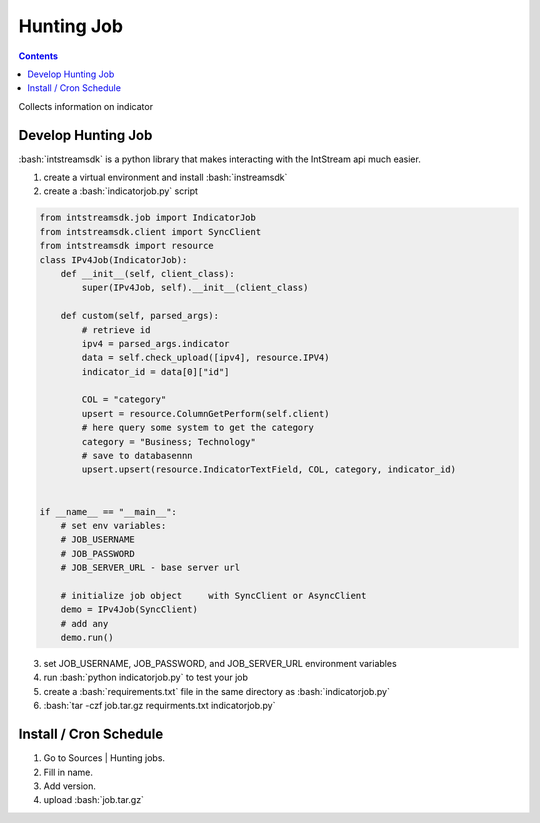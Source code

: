.. IntStream documentation master file, created by
   sphinx-quickstart on Fri Feb 26 02:53:58 2021.
   You can adapt this file completely to your liking, but it should at least
   contain the root `toctree` directive.

.. role:: python(code)
   :language: python

.. role:: bash(code)
   :language: bash


Hunting Job
#############

.. contents:: Contents
   :depth: 3
   :backlinks: top


Collects information on indicator

Develop Hunting Job
=====================

:bash:`intstreamsdk` is a python library that makes interacting with the IntStream api much easier.

1. create a virtual environment and install :bash:`instreamsdk`
2. create a :bash:`indicatorjob.py` script

.. code:: python 

  from intstreamsdk.job import IndicatorJob
  from intstreamsdk.client import SyncClient
  from intstreamsdk import resource
  class IPv4Job(IndicatorJob):
      def __init__(self, client_class):
          super(IPv4Job, self).__init__(client_class)

      def custom(self, parsed_args):
          # retrieve id
          ipv4 = parsed_args.indicator
          data = self.check_upload([ipv4], resource.IPV4)
          indicator_id = data[0]["id"]

          COL = "category"
          upsert = resource.ColumnGetPerform(self.client)
          # here query some system to get the category
          category = "Business; Technology"
          # save to databasennn
          upsert.upsert(resource.IndicatorTextField, COL, category, indicator_id)


  if __name__ == "__main__":
      # set env variables:
      # JOB_USERNAME
      # JOB_PASSWORD
      # JOB_SERVER_URL - base server url

      # initialize job object     with SyncClient or AsyncClient
      demo = IPv4Job(SyncClient)
      # add any
      demo.run()

3. set JOB_USERNAME, JOB_PASSWORD, and JOB_SERVER_URL environment variables
4. run :bash:`python indicatorjob.py` to test your job
5. create a :bash:`requirements.txt` file in the same directory as :bash:`indicatorjob.py`
6. :bash:`tar -czf job.tar.gz requirments.txt indicatorjob.py`
   
Install / Cron Schedule
=======================

1. Go to Sources | Hunting jobs. 
2. Fill in name.
3. Add version. 
4. upload :bash:`job.tar.gz`
